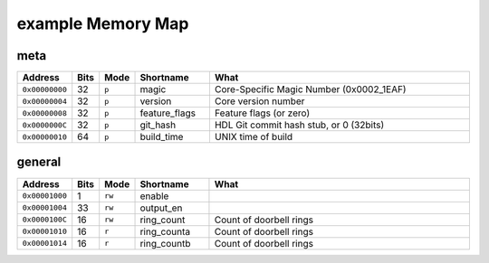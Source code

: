 =========================================================================
example Memory Map
=========================================================================


meta
---------------------------------------------------------

.. list-table::
   :widths: 10 5 5 15 55
   :header-rows: 1

   *   - Address
       - Bits
       - Mode
       - Shortname
       - What
   *   - ``0x00000000``
       - 32
       - ``p``
       - magic
       - Core-Specific Magic Number (0x0002_1EAF)
   *   - ``0x00000004``
       - 32
       - ``p``
       - version
       - Core version number
   *   - ``0x00000008``
       - 32
       - ``p``
       - feature_flags
       - Feature flags (or zero)
   *   - ``0x0000000C``
       - 32
       - ``p``
       - git_hash
       - HDL Git commit hash stub, or 0 (32bits)
   *   - ``0x00000010``
       - 64
       - ``p``
       - build_time
       - UNIX time of build


general
---------------------------------------------------------

.. list-table::
   :widths: 10 5 5 15 55
   :header-rows: 1

   *   - Address
       - Bits
       - Mode
       - Shortname
       - What
   *   - ``0x00001000``
       - 1
       - ``rw``
       - enable
       - 
   *   - ``0x00001004``
       - 33
       - ``rw``
       - output_en
       - 
   *   - ``0x0000100C``
       - 16
       - ``rw``
       - ring_count
       - Count of doorbell rings
   *   - ``0x00001010``
       - 16
       - ``r``
       - ring_counta
       - Count of doorbell rings
   *   - ``0x00001014``
       - 16
       - ``r``
       - ring_countb
       - Count of doorbell rings

